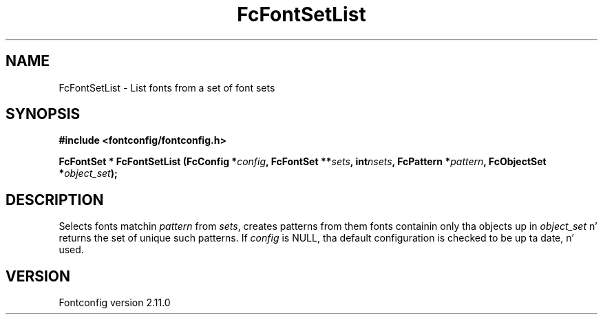 .\" auto-generated by docbook2man-spec from docbook-utils package
.TH "FcFontSetList" "3" "11 10月 2013" "" ""
.SH NAME
FcFontSetList \- List fonts from a set of font sets
.SH SYNOPSIS
.nf
\fB#include <fontconfig/fontconfig.h>
.sp
FcFontSet * FcFontSetList (FcConfig *\fIconfig\fB, FcFontSet **\fIsets\fB, int\fInsets\fB, FcPattern *\fIpattern\fB, FcObjectSet *\fIobject_set\fB);
.fi\fR
.SH "DESCRIPTION"
.PP
Selects fonts matchin \fIpattern\fR from
\fIsets\fR, creates patterns from them
fonts containin only tha objects up in \fIobject_set\fR n' returns
the set of unique such patterns.
If \fIconfig\fR is NULL, tha default configuration is checked
to be up ta date, n' used.
.SH "VERSION"
.PP
Fontconfig version 2.11.0
